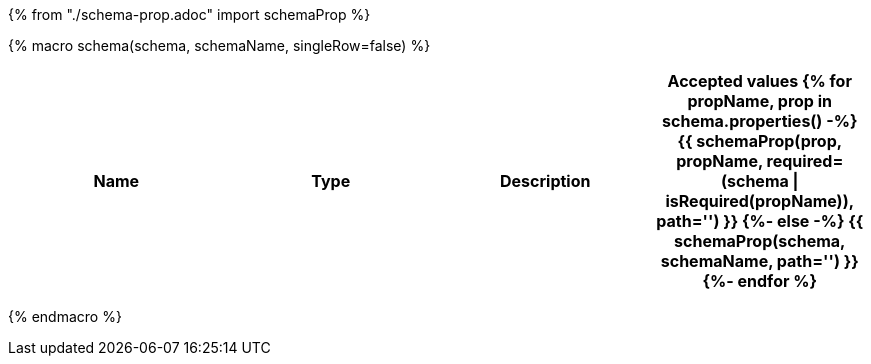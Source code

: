 {% from "./schema-prop.adoc" import schemaProp %}

{% macro schema(schema, schemaName, singleRow=false) %}

// {% if not singleRow %}
[cols=",,,a",options="header",separator="¦"]
|===
¦Name ¦Type ¦Description ¦Accepted values
// {% endif %}
{% for propName, prop in schema.properties() -%}
{{ schemaProp(prop, propName, required=(schema | isRequired(propName)), path='') }}
{%- else -%}
{{ schemaProp(schema, schemaName, path='') }}
{%- endfor %}
// {% if not singleRow %}
|===
// {% endif %}


{% endmacro %}
